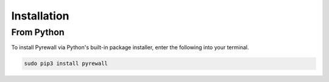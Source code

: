Installation
============

From Python
-----------

To install Pyrewall via Python's built-in package installer, enter the following into your terminal.

.. code-block:: bash

    sudo pip3 install pyrewall
